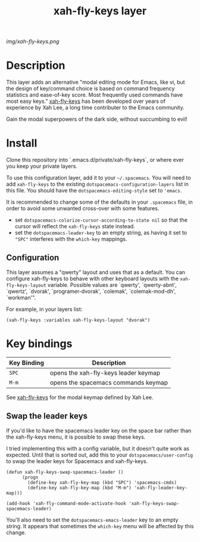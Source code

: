 #+TITLE: xah-fly-keys layer

# The maximum height of the logo should be 200 pixels.
[[img/xah-fly-keys.png]]

# TOC links should be GitHub style anchors.
* Table of Contents                                        :TOC_4_gh:noexport:
- [[#description][Description]]
- [[#install][Install]]
  - [[#configuration][Configuration]]
- [[#key-bindings][Key bindings]]
  - [[#swap-the-leader-keys][Swap the leader keys]]

* Description

This layer adds an alternative "modal editing mode for Emacs, like vi, but
the design of key/command choice is based on command frequency statistics
and ease-of-key score. Most frequently used commands have most easy keys."
[[http://ergoemacs.org/misc/ergoemacs_vi_mode.html][xah-fly-keys]] has been developed over years of experience by Xah Lee, a long
time contributer to the Emacs community.

Gain the modal superpowers of the dark side, without succumbing to evil!

* Install
Clone this repository into `.emacs.d/private/xah-fly-keys`, or where ever you
keep your private layers.

To use this configuration layer, add it to your =~/.spacemacs=. You will need to
add =xah-fly-keys= to the existing =dotspacemacs-configuration-layers= list in this
file.  You should have the =dotspacemacs-editing-style= set to ='emacs=.

It is recommended to change some of the defaults in your =.spacemacs= file, in
order to avoid some unwanted cross-over with some features.

  - set =dotspacemacs-colorize-cursor-according-to-state nil= so that the cursor will
    reflect the =xah-fly-keys= state instead.
  - set the =dotspacemacs-leader-key= to an empty string, as having it set to ="SPC"=
    interferes with the =which-key= mappings.

** Configuration

This layer assumes a "qwerty" layout and uses that as a default.  You can configure
xah-fly-keys to behave with other keyboard layouts with the =xah-fly-keys-layout=
variable. Possible values are `qwerty', `qwerty-abnt', `qwertz', `dvorak',
`programer-dvorak', `colemak', `colemak-mod-dh', `workman'".

For example, in your layers list:

#+BEGIN_SRC elisp
(xah-fly-keys :variables xah-fly-keys-layout "dvorak")
#+END_SRC

* Key bindings

| Key Binding | Description                          |
|-------------+--------------------------------------|
| ~SPC~       | opens the xah-fly-keys leader keymap |
| ~M-m~       | opens the spacemacs commands keymap  |

See [[http://ergoemacs.org/misc/ergoemacs_vi_mode.html][xah-fly-keys]] for the modal keymap defined by Xah Lee.

** Swap the leader keys
If you'd like to have the spacemacs leader key on the space bar rather than the xah-fly-keys
menu, it is possible to swap these keys.

I tried implementing this with a config variable, but it doesn't quite work as expected.
Until that is sorted out, add this to your =dotspacemacs/user-config= to swap the leader
keys for Spacemacs and xah-fly-keys.

#+BEGIN_SRC elisp
(defun xah-fly-keys-swap-spacemacs-leader ()
      (progn
        (define-key xah-fly-key-map (kbd "SPC") 'spacemacs-cmds)
        (define-key xah-fly-key-map (kbd "M-m") 'xah-fly-leader-key-map)))

(add-hook 'xah-fly-command-mode-activate-hook 'xah-fly-keys-swap-spacemacs-leader)
#+END_SRC

You'll also need to set the =dotspacemacs-emacs-leader= key to an empty string.
It appears that sometimes the =which-key= menu will be affected by this change.
